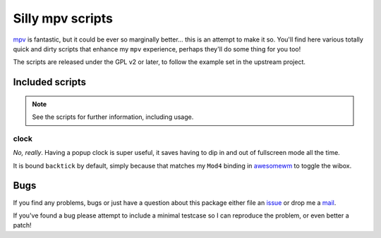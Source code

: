 Silly mpv scripts
=================

mpv_ is fantastic, but it could be ever so marginally better… this is an attempt
to make it so.  You'll find here various totally quick and dirty scripts that
enhance my ``mpv`` experience, perhaps they'll do some thing for you too!

The scripts are released under the GPL v2 or later, to follow the example set in
the upstream project.

Included scripts
----------------

.. note::
   See the scripts for further information, including usage.

clock
'''''

*No, really*.  Having a popup clock is super useful, it saves having to dip in
and out of fullscreen mode all the time.

It is bound ``backtick`` by default, simply because that matches my ``Mod4``
binding in awesomewm_ to toggle the wibox.

Bugs
----

If you find any problems, bugs or just have a question about this package either
file an issue_ or drop me a mail_.

If you've found a bug please attempt to include a minimal testcase so I can
reproduce the problem, or even better a patch!


.. _mpv: https://mpv.io/
.. _awesomewm: http://awesome.naquadah.org/
.. _issue: https://github.com/JNRowe/mpv-scripts/issues
.. _mail: jnrowe@gmail.com
